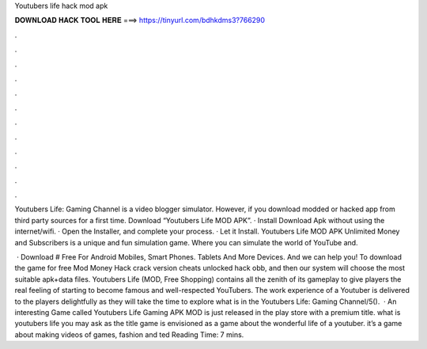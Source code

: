 Youtubers life hack mod apk



𝐃𝐎𝐖𝐍𝐋𝐎𝐀𝐃 𝐇𝐀𝐂𝐊 𝐓𝐎𝐎𝐋 𝐇𝐄𝐑𝐄 ===> https://tinyurl.com/bdhkdms3?766290



.



.



.



.



.



.



.



.



.



.



.



.

Youtubers Life: Gaming Channel is a video blogger simulator. However, if you download modded or hacked app from third party sources for a first time. Download “Youtubers Life MOD APK”. · Install Download Apk without using the internet/wifi. · Open the Installer, and complete your process. · Let it Install. Youtubers Life MOD APK Unlimited Money and Subscribers is a unique and fun simulation game. Where you can simulate the world of YouTube and.

 · Download # Free For Android Mobiles, Smart Phones. Tablets And More Devices. And we can help you! To download the game for free Mod Money Hack crack version cheats unlocked hack obb, and then our system will choose the most suitable apk+data files. Youtubers Life (MOD, Free Shopping) contains all the zenith of its gameplay to give players the real feeling of starting to become famous and well-respected YouTubers. The work experience of a Youtuber is delivered to the players delightfully as they will take the time to explore what is in the Youtubers Life: Gaming Channel/5().  · An interesting Game called Youtubers Life Gaming APK MOD is just released in the play store with a premium title. what is youtubers life you may ask as the title  game is envisioned as a game about the wonderful life of a youtuber. it’s a game about making videos of games, fashion and ted Reading Time: 7 mins.
